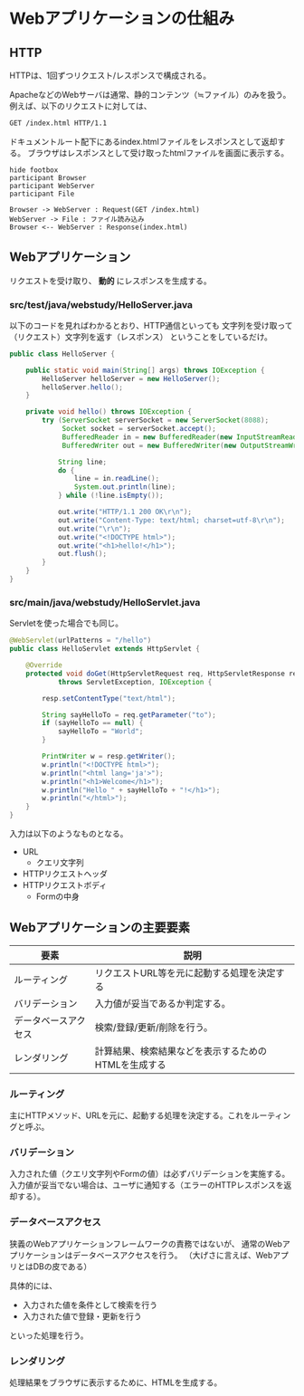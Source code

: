 * Webアプリケーションの仕組み

** HTTP

HTTPは、1回ずつリクエスト/レスポンスで構成される。

ApacheなどのWebサーバは通常、静的コンテンツ（≒ファイル）のみを扱う。
例えば、以下のリクエストに対しては、

#+BEGIN_SRC txt
GET /index.html HTTP/1.1
#+END_SRC

ドキュメントルート配下にあるindex.htmlファイルをレスポンスとして返却する。
ブラウザはレスポンスとして受け取ったhtmlファイルを画面に表示する。

#+BEGIN_SRC plantuml :file static-http.png :cmdline -charset UTF-8
hide footbox
participant Browser
participant WebServer
participant File

Browser -> WebServer : Request(GET /index.html)
WebServer -> File : ファイル読み込み
Browser <-- WebServer : Response(index.html)
#+END_SRC

#+RESULTS:
[[file:./static-http.png]]

** Webアプリケーション

リクエストを受け取り、 *動的* にレスポンスを生成する。


*** src/test/java/webstudy/HelloServer.java

以下のコードを見ればわかるとおり、HTTP通信といっても
文字列を受け取って（リクエスト）文字列を返す（レスポンス）
ということをしているだけ。

#+BEGIN_SRC java
public class HelloServer {

    public static void main(String[] args) throws IOException {
        HelloServer helloServer = new HelloServer();
        helloServer.hello();
    }

    private void hello() throws IOException {
        try (ServerSocket serverSocket = new ServerSocket(8088);
             Socket socket = serverSocket.accept();
             BufferedReader in = new BufferedReader(new InputStreamReader(socket.getInputStream()));
             BufferedWriter out = new BufferedWriter(new OutputStreamWriter(socket.getOutputStream()))) {

            String line;
            do {
                line = in.readLine();
                System.out.println(line);
            } while (!line.isEmpty());

            out.write("HTTP/1.1 200 OK\r\n");
            out.write("Content-Type: text/html; charset=utf-8\r\n");
            out.write("\r\n");
            out.write("<!DOCTYPE html>");
            out.write("<h1>hello!</h1>");
            out.flush();
        }
    }
}
#+END_SRC

*** src/main/java/webstudy/HelloServlet.java

Servletを使った場合でも同じ。

#+BEGIN_SRC java
@WebServlet(urlPatterns = "/hello")
public class HelloServlet extends HttpServlet {

    @Override
    protected void doGet(HttpServletRequest req, HttpServletResponse resp)
            throws ServletException, IOException {

        resp.setContentType("text/html");

        String sayHelloTo = req.getParameter("to");
        if (sayHelloTo == null) {
            sayHelloTo = "World";
        }

        PrintWriter w = resp.getWriter();
        w.println("<!DOCTYPE html>");
        w.println("<html lang='ja'>");
        w.println("<h1>Welcome</h1>");
        w.println("Hello " + sayHelloTo + "!</h1>");
        w.println("</html>");
    }
}
#+END_SRC


入力は以下のようなものとなる。

- URL
  - クエリ文字列
- HTTPリクエストヘッダ
- HTTPリクエストボディ
  - Formの中身



** Webアプリケーションの主要要素

| 要素                 | 説明                                                 |
|----------------------+------------------------------------------------------|
| ルーティング         | リクエストURL等を元に起動する処理を決定する          |
| バリデーション       | 入力値が妥当であるか判定する。                       |
| データベースアクセス | 検索/登録/更新/削除を行う。                          |
| レンダリング         | 計算結果、検索結果などを表示するためのHTMLを生成する |


*** ルーティング

主にHTTPメソッド、URLを元に、起動する処理を決定する。これをルーティングと呼ぶ。


*** バリデーション

入力された値（クエリ文字列やFormの値）は必ずバリデーションを実施する。
入力値が妥当でない場合は、ユーザに通知する（エラーのHTTPレスポンスを返却する）。

*** データベースアクセス

狭義のWebアプリケーションフレームワークの責務ではないが、
通常のWebアプリケーションはデータベースアクセスを行う。
（大げさに言えば、WebアプリとはDBの皮である）

具体的には、
- 入力された値を条件として検索を行う
- 入力された値で登録・更新を行う
といった処理を行う。


*** レンダリング

処理結果をブラウザに表示するために、HTMLを生成する。
